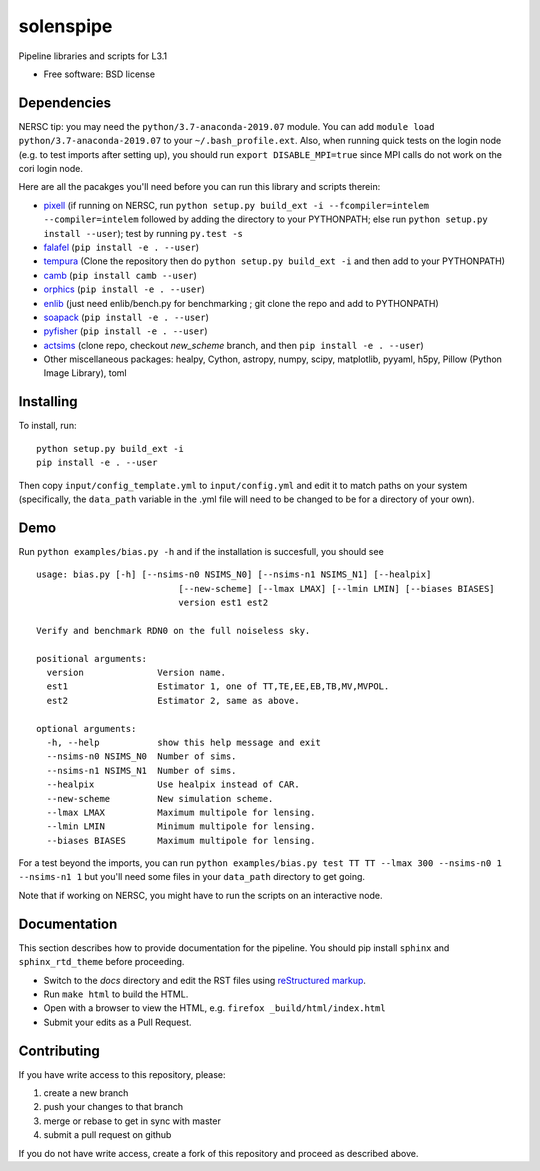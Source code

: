 ==========
solenspipe
==========

.. image:: https://readthedocs.org/projects/so-lenspipe/badge/?version=latest
           :target: https://so-lenspipe.readthedocs.io/en/latest/?badge=latest
		   :alt: Documentation Status


Pipeline libraries and scripts for L3.1

-  Free software: BSD license

Dependencies
------------

NERSC tip: you may need the ``python/3.7-anaconda-2019.07`` module. You
can add ``module load python/3.7-anaconda-2019.07`` to your
``~/.bash_profile.ext``. Also, when running quick tests on the login
node (e.g. to test imports after setting up), you should run
``export DISABLE_MPI=true`` since MPI calls do not work on the cori
login node.

Here are all the pacakges you'll need before you can run this library
and scripts therein:

* `pixell <https://github.com/simonsobs/pixell/>`__ (if
  running on NERSC, run
  ``python setup.py build_ext -i --fcompiler=intelem --compiler=intelem``
  followed by adding the directory to your PYTHONPATH; else run
  ``python setup.py install --user``); test by running ``py.test -s``
* `falafel <https://github.com/simonsobs/falafel/>`__
  (``pip install -e . --user``) 
* `tempura <https://github.com/simonsobs/tempura>`__ 
  (Clone the repository then do ``python setup.py build_ext -i`` and then add to your PYTHONPATH)
* `camb <https://camb.readthedocs.io/en/latest/>`__
  (``pip install camb --user``) 
* `orphics <https://github.com/msyriac/orphics/>`__
  (``pip install -e . --user``) 
* `enlib <https://github.com/amaurea/enlib/>`__ (just need enlib/bench.py
  for benchmarking ; git clone the repo and add to PYTHONPATH) 
* `soapack <https://github.com/simonsobs/soapack>`__
  (``pip install -e . --user``)
* `pyfisher <https://github.com/msyriac/pyfisher>`__
  (``pip install -e . --user``)
* `actsims <https://github.com/ACTCollaboration/actsims>`__
  (clone repo, checkout `new_scheme` branch, and then ``pip install -e . --user``)
* Other miscellaneous packages:
  healpy, Cython, astropy, numpy, scipy, matplotlib, pyyaml, h5py, Pillow
  (Python Image Library), toml
  

Installing
----------

To install, run:

::

    python setup.py build_ext -i
    pip install -e . --user

Then copy ``input/config_template.yml`` to ``input/config.yml`` and edit
it to match paths on your system (specifically, the ``data_path``
variable in the .yml file will need to be changed to be for a directory
of your own).

Demo
----

Run ``python examples/bias.py -h`` and if the installation is succesfull,
you should see

::

		usage: bias.py [-h] [--nsims-n0 NSIMS_N0] [--nsims-n1 NSIMS_N1] [--healpix]
					   [--new-scheme] [--lmax LMAX] [--lmin LMIN] [--biases BIASES]
					   version est1 est2

		Verify and benchmark RDN0 on the full noiseless sky.

		positional arguments:
		  version              Version name.
		  est1                 Estimator 1, one of TT,TE,EE,EB,TB,MV,MVPOL.
		  est2                 Estimator 2, same as above.

		optional arguments:
		  -h, --help           show this help message and exit
		  --nsims-n0 NSIMS_N0  Number of sims.
		  --nsims-n1 NSIMS_N1  Number of sims.
		  --healpix            Use healpix instead of CAR.
		  --new-scheme         New simulation scheme.
		  --lmax LMAX          Maximum multipole for lensing.
		  --lmin LMIN          Minimum multipole for lensing.
		  --biases BIASES      Maximum multipole for lensing.

For a test beyond the imports, you can run
``python examples/bias.py test TT TT --lmax 300 --nsims-n0 1 --nsims-n1 1`` but you'll need some files in your
``data_path`` directory to get going.

Note that if working on NERSC, you might have to run the scripts on an
interactive node.

Documentation
-------------

This section describes how to provide documentation for the pipeline. You should pip install ``sphinx`` and ``sphinx_rtd_theme`` before proceeding.

* Switch to the `docs` directory and edit the RST files using `reStructured markup <https://sublime-and-sphinx-guide.readthedocs.io/en/latest/index.html>`_.
* Run ``make html`` to build the HTML.
* Open with a browser to view the HTML, e.g. ``firefox _build/html/index.html``
* Submit your edits as a Pull Request.



Contributing
------------

If you have write access to this repository, please:

1. create a new branch
2. push your changes to that branch
3. merge or rebase to get in sync with master
4. submit a pull request on github

If you do not have write access, create a fork of this repository and
proceed as described above.

